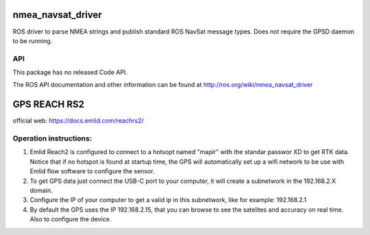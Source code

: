 nmea_navsat_driver
===============
ROS driver to parse NMEA strings and publish standard ROS NavSat message types. Does not require the GPSD daemon to be running.

API
---

This package has no released Code API.

The ROS API documentation and other information can be found at http://ros.org/wiki/nmea_navsat_driver

GPS REACH RS2
============

official web: https://docs.emlid.com/reachrs2/

Operation instructions:
-----------------------
1. Emlid Reach2 is configured to connect to a hotsopt named "mapir" with the standar passwor XD to get RTK data. Notice that if no hotspot is found at startup time, the GPS will automatically set up a wifi network to be use with Emlid flow software to configure the sensor.
2. To get GPS data just connect the USB-C port to your computer, it will create a subnetwork in the 192.168.2.X domain.
3. Configure the IP of your computer to get a valid ip in this subnetwork, like for example: 192.168.2.1
4. By default the GPS uses the IP 192.168.2.15, that you can browse to see the satelites and accuracy on real time. Also to configure the device.
